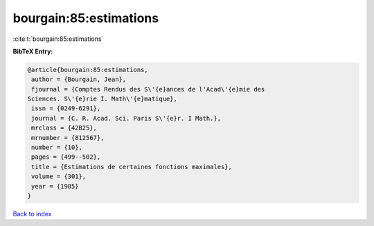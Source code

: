 bourgain:85:estimations
=======================

:cite:t:`bourgain:85:estimations`

**BibTeX Entry:**

.. code-block:: bibtex

   @article{bourgain:85:estimations,
    author = {Bourgain, Jean},
    fjournal = {Comptes Rendus des S\'{e}ances de l'Acad\'{e}mie des
   Sciences. S\'{e}rie I. Math\'{e}matique},
    issn = {0249-6291},
    journal = {C. R. Acad. Sci. Paris S\'{e}r. I Math.},
    mrclass = {42B25},
    mrnumber = {812567},
    number = {10},
    pages = {499--502},
    title = {Estimations de certaines fonctions maximales},
    volume = {301},
    year = {1985}
   }

`Back to index <../By-Cite-Keys.html>`_

